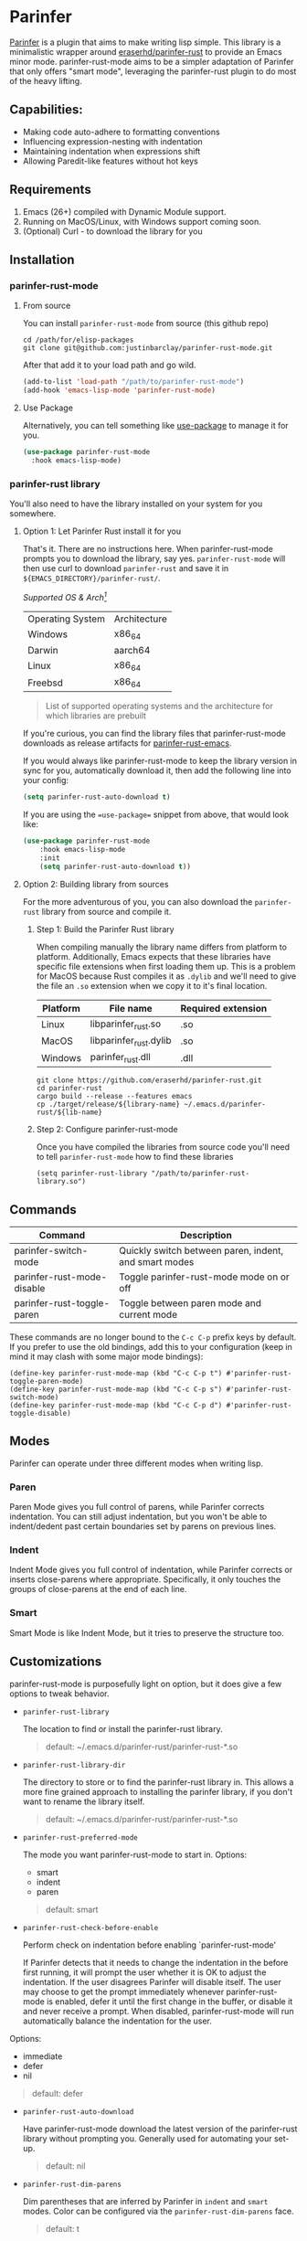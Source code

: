 #+ATTR_HTML: :alt "Github Actions"
[[https://github.com/justinbarclay/parinfer-rust-mode/actions/workflows/test.yml/badge.svg][https://github.com/justinbarclay/parinfer-rust-mode/actions/workflows/test.yml/badge.svg]]
[[https://melpa.org/#/parinfer-rust-mode][file:https://melpa.org/packages/parinfer-rust-mode-badge.svg]]
[[https://stable.melpa.org/#/parinfer-rust-mode][file:https://stable.melpa.org/packages/parinfer-rust-mode-badge.svg]]

[[file:https://raw.githubusercontent.com/ocodo/parinfer-logo/master/pngs/parinfer-org-logo-128x128.png]]

* Parinfer
  [[https://shaunlebron.github.io/parinfer/][Parinfer]] is a plugin that aims to make writing lisp simple. This library is a minimalistic wrapper around [[https://github.com/eraserhd/parinfer-rust][eraserhd/parinfer-rust]] to provide an Emacs minor mode. parinfer-rust-mode aims to be a simpler adaptation of Parinfer that only offers "smart mode", leveraging the parinfer-rust plugin to do most of the heavy lifting.
** Capabilities:
   - Making code auto-adhere to formatting conventions
   - Influencing expression-nesting with indentation
   - Maintaining indentation when expressions shift
   - Allowing Paredit-like features without hot keys
** Requirements
   1. Emacs (26+) compiled with Dynamic Module support.
   2. Running on MacOS/Linux, with Windows support coming soon.
   3. (Optional) Curl - to download the library for you
** Installation
*** parinfer-rust-mode
**** From source
You can install ~parinfer-rust-mode~ from source (this github repo)
#+BEGIN_SRC shell
  cd /path/for/elisp-packages
  git clone git@github.com:justinbarclay/parinfer-rust-mode.git
#+END_SRC

After that add it to your load path and go wild.
#+BEGIN_SRC emacs-lisp
  (add-to-list 'load-path "/path/to/parinfer-rust-mode")
  (add-hook 'emacs-lisp-mode 'parinfer-rust-mode)
#+END_SRC

**** Use Package
Alternatively, you can tell something like [[https://github.com/quelpa/quelpa-use-package][use-package]] to manage it for you.
#+BEGIN_SRC emacs-lisp
  (use-package parinfer-rust-mode
    :hook emacs-lisp-mode)
#+END_SRC

*** parinfer-rust library
You'll also need to have the library installed on your system for you somewhere.
**** Option 1: Let Parinfer Rust install it for you
That's it. There are no instructions here. When parinfer-rust-mode prompts you to download the library, say yes. ~parinfer-rust-mode~ will then use curl to download ~parinfer-rust~ and save it in ~${EMACS_DIRECTORY}/parinfer-rust/~.

/Supported OS & Arch[fn:1]/
#+NAME: Supported OS
| Operating System | Architecture |
| Windows          | x86_64       |
| Darwin           | aarch64      |
| Linux            | x86_64       |
| Freebsd          | x86_64       |
#+BEGIN_QUOTE
List of supported operating systems and the architecture for which libraries are prebuilt
#+END_QUOTE

If you're curious, you can find the library files that parinfer-rust-mode downloads as release artifacts for [[https://github.com/eraserhd/parinfer-rust/releases][parinfer-rust-emacs]].

If you would always like parinfer-rust-mode to keep the library version in sync for you, automatically download it, then add the following line into your config:
#+BEGIN_SRC emacs-lisp
(setq parinfer-rust-auto-download t)
#+END_SRC

If you are using the ==use-package== snippet from above, that would look like:
#+BEGIN_SRC emacs-lisp
  (use-package parinfer-rust-mode
      :hook emacs-lisp-mode
      :init
      (setq parinfer-rust-auto-download t))
#+END_SRC

[fn:1] Don't see your OS/Arch on here? Feel free to open up a PR at [[https://github.com/justinbarclay/parinfer-rust][parinfer-rust-emacs]] and add your OS to the GitHub actions.
**** Option 2: Building library from sources
For the more adventurous of you, you can also download the ~parinfer-rust~ library from source and compile it.
***** Step 1: Build the Parinfer Rust library
     When compiling manually the library name differs from platform to platform. Additionally, Emacs expects that these libraries have specific file extensions when first loading them up. This is a problem for MacOS because Rust compiles it as ~.dylib~ and we'll need to give the file an ~.so~ extension when we copy it to it's final location.

     | Platform | File name              | Required extension |
     |----------+------------------------+--------------------|
     | Linux    | libparinfer_rust.so    | .so                |
     | MacOS    | libparinfer_rust.dylib | .so                |
     | Windows  | parinfer_rust.dll      | .dll               |

     #+BEGIN_SRC shell
       git clone https://github.com/eraserhd/parinfer-rust.git
       cd parinfer-rust
       cargo build --release --features emacs
       cp ./target/release/${library-name} ~/.emacs.d/parinfer-rust/${lib-name}
     #+END_SRC
***** Step 2: Configure parinfer-rust-mode
     Once you have compiled the libraries from source code you'll need to tell ~parinfer-rust-mode~ how to find these libraries
     #+BEGIN_SRC elisp
       (setq parinfer-rust-library "/path/to/parinfer-rust-library.so")
     #+END_SRC

** Commands
   | Command                    | Description                                           |
   |----------------------------+-------------------------------------------------------|
   | parinfer-switch-mode       | Quickly switch between paren, indent, and smart modes |
   | parinfer-rust-mode-disable | Toggle parinfer-rust-mode mode on or off              |
   | parinfer-rust-toggle-paren | Toggle between paren mode and current mode            |

   These commands are no longer bound to the ~C-c C-p~ prefix keys by default.
   If you prefer to use the old bindings, add this to your configuration (keep in mind it may clash with some major mode bindings):

   #+begin_src elisp
     (define-key parinfer-rust-mode-map (kbd "C-c C-p t") #'parinfer-rust-toggle-paren-mode)
     (define-key parinfer-rust-mode-map (kbd "C-c C-p s") #'parinfer-rust-switch-mode)
     (define-key parinfer-rust-mode-map (kbd "C-c C-p d") #'parinfer-rust-toggle-disable)
   #+end_src

** Modes
   Parinfer can operate under three different modes when writing lisp.
*** Paren
    Paren Mode gives you full control of parens, while Parinfer corrects indentation. You can still adjust indentation, but you won't be able to indent/dedent past certain boundaries set by parens on previous lines.

    [[./videos/paren-mode.gif]]
*** Indent
    Indent Mode gives you full control of indentation, while Parinfer corrects or inserts close-parens where appropriate. Specifically, it only touches the groups of close-parens at the end of each line.

    [[./videos/indent-mode.gif]]
*** Smart
    Smart Mode is like Indent Mode, but it tries to preserve the structure too.

    [[./videos/smart-mode.gif]]
** Customizations
parinfer-rust-mode is purposefully light on option, but it does give a few options to tweak behavior.

- ~parinfer-rust-library~

  The location to find or install the parinfer-rust library.
  #+BEGIN_QUOTE
   default: ~/.emacs.d/parinfer-rust/parinfer-rust-*.so
  #+END_QUOTE

- ~parinfer-rust-library-dir~

  The directory to store or to find the parinfer-rust library in. This allows a more fine grained approach to installing the parinfer library, if you don't want to rename the library itself.
  #+BEGIN_QUOTE
   default: ~/.emacs.d/parinfer-rust/parinfer-rust-*.so
  #+END_QUOTE

- ~parinfer-rust-preferred-mode~

  The mode you want parinfer-rust-mode to start in.
  Options:
     + smart
     + indent
     + paren

  #+BEGIN_QUOTE
  default: smart
  #+END_QUOTE
- ~parinfer-rust-check-before-enable~

  Perform check on indentation before enabling `parinfer-rust-mode'

  If Parinfer detects that it needs to change the indentation in the before first running, it will prompt the user whether it is OK to adjust the indentation. If the user disagrees Parinfer will disable itself. The user may choose to get the prompt immediately whenever parinfer-rust-mode is enabled, defer it until the first change in the buffer, or disable it and never receive a prompt. When disabled, parinfer-rust-mode will run automatically balance the indentation for the user.

Options:
    + immediate
    + defer
    + nil
#+BEGIN_QUOTE
  default: defer
#+END_QUOTE
- ~parinfer-rust-auto-download~

  Have parinfer-rust-mode download the latest version of the parinfer-rust library without prompting you. Generally used for automating your set-up.
  #+BEGIN_QUOTE
  default: nil
  #+END_QUOTE
- ~parinfer-rust-dim-parens~

  Dim parentheses that are inferred by Parinfer in ~indent~ and ~smart~ modes. Color can be configured via the ~parinfer-rust-dim-parens~ face.
  #+BEGIN_QUOTE
  default: t
  #+END_QUOTE

- ~parinfer-rust-troublesome-modes~

  A list of modes that may conflict when run alongside parinfer-rust-mode. ~parinfer-rust-mode~ will check for these modes when first enabled in a buffer and it will prompt to disable these modes for you. To disable parinfer-rust for checking for these modes, parinfer-rust-troublesome-modes to nil.
  #+BEGIN_QUOTE
  default: (electric-pair-mode hungry-delete-mode global-hungry-delete-mode)
  #+END_QUOTE

- ~parinfer-rust-disable-troublesome-modes~

  Disables troublesome modes without prompting the user.

  Troublesome modes are listed in `parinfer-rust-disable-troublesome-modes'.
  Set this to non-nil to disable troublesome modes without prompting.
  #+BEGIN_QUOTE
  default: nil
  #+END_QUOTE
** parinfer-mode
   There is an alternate implementation of Parinfer for Emacs called [[https://github.com/DogLooksGood/parinfer-mode][parinfer-mode]]. It currently has support for Parinfer's "paren" and "indent". Additionally, it has had experimental support for "smart" mode, however, this has remained hidden on a branch and not accessible from MELPA for over a year.
   parinfer-smart-mode aims to be a simpler adaptation of Parinfer that just offers "smart mode", leveraging the parinfer-rust plugin to do most of the heavy lifting.
** Known Issues
   - Multiple cursors do not work as intended
   - Does not play well with other modes that insert parens or manage whitespace. If you have modes like electric-pair-mode or hungry-delete-mode enabled, you may want to disable them for any mode that has parinfer-rust-mode enabled. To help users work around this we offer to disable known troublesome modes if we detect them.
*** Out of Memory
This is still alpha software and parinfer-rust has been known to get ~Out of Memory~ warnings and cause Emacs to crash, so use at your own risk.
+ I'm maintaining a [[https://github.com/justinbarclay/parinfer-rust][fork]] of parinfer-rust, that patches the libraries ability to cause an ~Out of Memory~ error.
+ In fairness to the maintainer of parinfer-rust, the reason that the library is crashing is due to the changes I am passing to the library. Which admittedly, can be non-sensical from parinfer's perspective.
** Reporting bugs
In some cases, parinfer-rust-mode can misbehave by making the wrong choices. When that happens I recommend you file a bug report. If you want to make my life easier, I recommend following [[https://github.com/justinbarclay/parinfer-rust-mode/issues/7][these]] [[https://github.com/justinbarclay/parinfer-rust-mode/issues/9][two]] as some pretty great examples on how to file a bug report.
** Escape hatch
Is parinfer misbehaving in ~smart-mode~? This could be due to a bug or because some commands are just plain weird. ~parinfer-rust-treat-command-as~ is an escape hatch for smart mode that allows you to tell parinfer-rust-mode what mode to run a specific command. ~parinfer-rust-treat-command-as~ is a list of pairs.The first item in the pair specifies the command and the second item in the pair specifies the mode the command should be run under. For example ~`(yank . "paren")~, tells ~parinfer-rust-mode~ to override smart mode and run under paren mode when it detects that yank caused a change in the buffer.

You can extend to parinfer-rust-treat-command-as using ~add-to-list~ as shown below:
#+BEGIN_SRC elisp
  (add-to-list 'parinfer-rust-treat-command-as '(your-command . "paren"))
  ;;or
  (add-to-list 'parinfer-rust-treat-command-as '(your-command . "indent"))
#+END_SRC
** Contributing
If you'd like to help contribute to the development of ~parinfer-rust-mode~ the only caveat interesting section of note is the testing framework.

~parinfer-rust-mode~ relies on [[https://github.com/cask/cask][Cask]] to manage development libraries and to set-up the tests themselves.

Then after you have made some changes just run:
#+BEGIN_SRC shell
PARINFER_RUST_TEST=true make test
#+END_SRC

And you should get something like:
#+BEGIN_SRC shell
✦ ❯ PARINFER_RUST_TEST=true make test
emacs --version
GNU Emacs 28.0.50
Copyright (C) 2020 Free Software Foundation, Inc.
GNU Emacs comes with ABSOLUTELY NO WARRANTY.
You may redistribute copies of GNU Emacs
under the terms of the GNU General Public License.
For more information about these matters, see the file named COPYING.
cask build
Compiling /home/justin/dev/parinfer-rust-mode/parinfer-helper.el...
Compiling /home/justin/dev/parinfer-rust-mode/parinfer-rust-mode-autoloads.el...
Compiling /home/justin/dev/parinfer-rust-mode/parinfer-rust-mode.el...

In toplevel form:
parinfer-rust-mode.el:72:1: Error: Symbol’s value as variable is void: parinfer-rust-library
Compiling /home/justin/dev/parinfer-rust-mode/test-helper.el...
cask exec ert-runner test/**.el --quiet
...............................................................................................................................................

Ran 143 tests in 0.061 seconds
#+END_SRC
** Thanks
   - Shaun Lebron for creating Parinfer
   - Jason Felice for creating and maintaining the parinfer-rust project
   - tianshu for helping me fall in love with parinfer-mode in Emacs.
   - Andrey Orst for his contributions to this project
